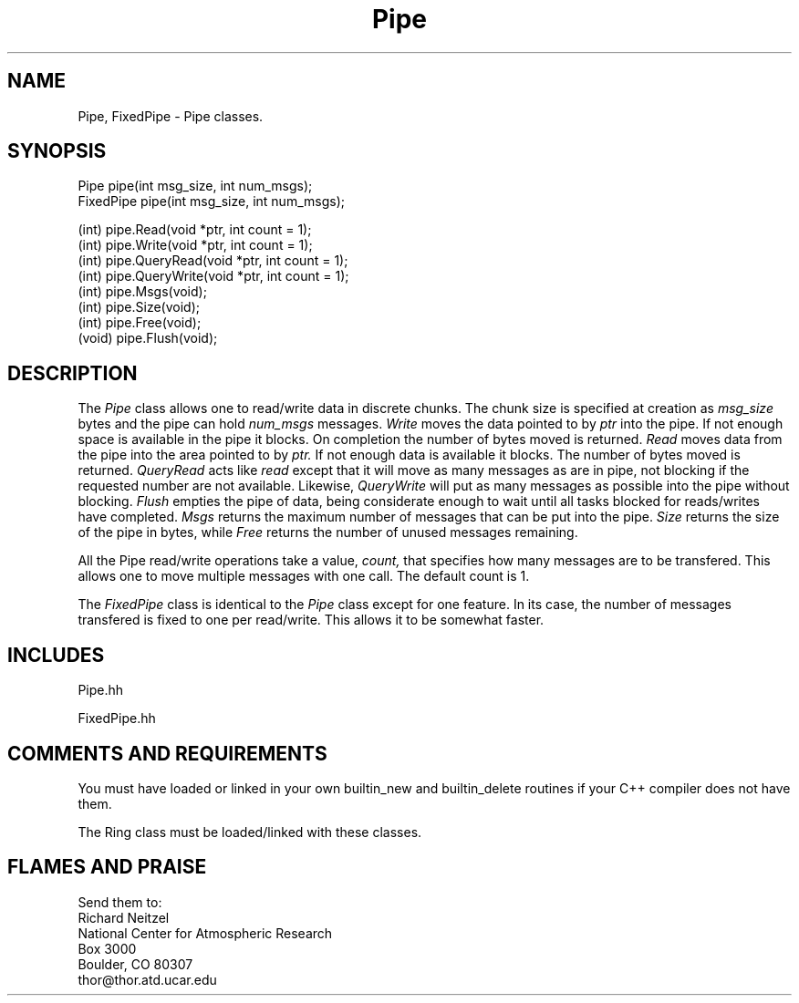 .TH Pipe l "31 October 1991" "Eldora Addition"
.SH NAME
Pipe, FixedPipe - Pipe classes.
.SH SYNOPSIS
.nf
Pipe pipe(int msg_size, int num_msgs);
FixedPipe pipe(int msg_size, int num_msgs);

(int) pipe.Read(void *ptr, int count = 1);
(int) pipe.Write(void *ptr, int count = 1);
(int) pipe.QueryRead(void *ptr, int count = 1);
(int) pipe.QueryWrite(void *ptr, int count = 1);
(int) pipe.Msgs(void);
(int) pipe.Size(void);
(int) pipe.Free(void);
(void) pipe.Flush(void);

.fi
.SH DESCRIPTION
The
.I Pipe
class allows one to read/write data in discrete chunks. The chunk size
is specified at creation as
.I msg_size
bytes and the pipe can hold
.I num_msgs
messages. 
.I Write
moves the data pointed to by
.I ptr
into the pipe. If not enough space is available in the pipe it blocks.
On completion the number of bytes moved is returned.
.I Read
moves data from the pipe into the area pointed to by
.I ptr.
If not enough data is available it blocks. The number of bytes moved
is returned.
.I QueryRead 
acts like 
.I read
except that it will move as many messages as are in pipe, not blocking
if the requested number are not available. Likewise,
.I QueryWrite
will put as many messages as possible into the pipe without blocking.
.I Flush
empties the pipe of data, being considerate enough to wait until all
tasks blocked for reads/writes have completed.
.I Msgs
returns the maximum number of messages that can be put into the pipe.
.I Size
returns the size of the pipe in bytes, while
.I Free
returns the number of unused messages remaining.
.sp
All the Pipe read/write operations take a value,
.I count,
that specifies how many messages are to be transfered. This allows one
to move multiple messages with one call. The default count is 1.
.sp
The 
.I FixedPipe
class is identical to the
.I Pipe
class except for one feature. In its case, the number of messages
transfered is fixed to one per read/write. This allows it to be
somewhat faster.
.SH INCLUDES
Pipe.hh
.sp
FixedPipe.hh
.SH COMMENTS AND REQUIREMENTS
You must have loaded or linked in your own builtin_new and
builtin_delete routines if your C++ compiler does not have them.
.sp
The Ring class must be loaded/linked with these classes.
.SH FLAMES AND PRAISE
Send them to:
.nf
Richard Neitzel
National Center for Atmospheric Research
Box 3000
Boulder, CO 80307
thor@thor.atd.ucar.edu

